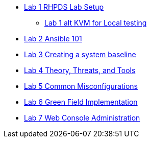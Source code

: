 * xref:lab_1_rhpds_lab_setup.adoc[Lab 1 RHPDS Lab Setup]
** xref:lab_1_alt_kvm_lab_for_local_testing.adoc[Lab 1 alt KVM for Local testing]
* xref:lab_2_ansible_101.adoc[Lab 2 Ansible 101]
* xref:lab_3_creating_a_system_baseline.adoc[Lab 3 Creating a system baseline]
* xref:lab_4_theory_threats_and_tools.adoc[Lab 4 Theory, Threats, and Tools]
* xref:lab_5_common_misconfigurations.adoc[Lab 5 Common Misconfigurations]
* xref:lab_6_green_field_implementation.adoc[Lab 6 Green Field Implementation]
* xref:lab_7_web_console.adoc[Lab 7 Web Console Administration]

